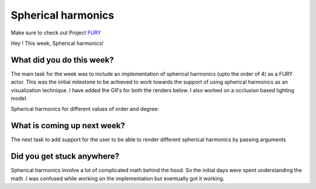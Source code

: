 Spherical harmonics
===========================

.. post:: June 28 2020
   :author: Lenix Lobo
   :tags: google
   :category: gsoc

Make sure to check out Project `FURY <https://github.com/fury-gl/fury>`_

Hey !
This week, Spherical harmonics!

What did you do this week?
--------------------------
The main task for the week was to include an implementation of spherical harmonics (upto the order of 4) as a FURY actor. This was the initial milestone to be achieved to work towards the support of using spherical harmonics as an visualization technique. I have added the GIFs for both the renders below. I also worked on a occlusion based lighting model.

Spherical harmonics for different values of order and degree:

.. image:: https://raw.githubusercontent.com/lenixlobo/fury-outputs/master/blog-week-5a.gif

.. image:: https://raw.githubusercontent.com/lenixlobo/fury-outputs/master/blog-week-5b.gif


What is coming up next week?
----------------------------
The next task to add support for the user to be able to render different spherical harmonics by passing arguments

Did you get stuck anywhere?
---------------------------
Spherical harmonics involve a lot of complicated math behind the hood. So the initial days were spent understanding the math .I was confused while working on the implementation but eventually got it working.
